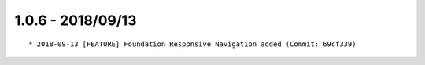 

1.0.6 - 2018/09/13
------------------

::

	* 2018-09-13 [FEATURE] Foundation Responsive Navigation added (Commit: 69cf339)